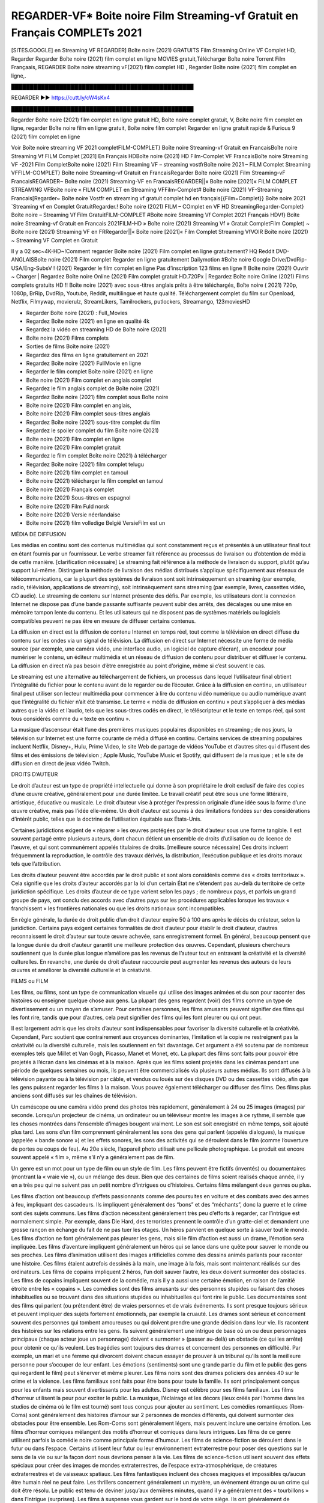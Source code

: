 REGARDER-VF* Boite noire Film Streaming-vf Gratuit en Français COMPLETs 2021
==============================================================================================
[SITES.GOOGLE] en Streaming VF REGARDER] Boîte noire (2021) GRATUITS Film Streaming Online VF Complet HD, Regarder Regarder Boîte noire (2021) film complet en ligne MOVIES gratuit,Télécharger Boîte noire Torrent Film Françaais, REGARDER Boîte noire streaming vF(2021) film complet HD , Regarder Boîte noire (2021) film complet en ligne,.

█████████████████████████████████████████████████

REGARDER ▶️▶️ https://cutt.ly/cW4sKx4

█████████████████████████████████████████████████

Regarder Boîte noire (2021) film complet en ligne gratuit HD, Boîte noire complet gratuit, V, Boîte noire film complet en ligne, regarder Boîte noire film en ligne gratuit, Boîte noire film complet Regarder en ligne gratuit rapide & Furious 9 (2021) film complet en ligne

Voir Boîte noire streaming VF 2021 completFILM-COMPLET} Boîte noire Streaming-vf Gratuit en FrancaisBoîte noire Streaming Vf FILM Complet [2021] En Français HDBoîte noire (2021) HD Film-Complet VF FrancaisBoîte noire Streaming VF -2021 Film CompletBoîte noire (2021) Film Streaming VF – streaming vostfrBoîte noire 2021 – FILM Complet Streaming VFFILM-COMPLET} Boîte noire Streaming-vf Gratuit en FrancaisRegarder Boîte noire (2021) Film Streaming-vF FrancaisREGARDER~ Boîte noire (2021) Streaming-VF en FrancaisREGARDER||« Boîte noire [2021]« FILM COMPLET STREAMING VFBoîte noire « FILM COMPLET en Streaming VFFilm-Complet# Boîte noire (2021) VF-Streaming Francais[Regarder~ Boîte noire Vostfr en streaming vf gratuit complet hd en français{{Film=Complet}} Boîte noire 2021 `Streaming vf en Complet GratuitRegarder.! Boîte noire (2021) FILM – COmplet en VF HD StreamingRegarder-Complet} Boîte noire – Streaming Vf Film GratuitFILM-COMPLET #Boîte noire Streaming Vf Complet 2021 Français HDVf} Boîte noire Streaming-vf Gratuit en Francais 2021FILM-HD » Boîte noire (2021) Streaming Vf » Gratuit CompletFilm Complet) ~ Boîte noire (2021) Streaming VF en FRRegarder||« Boîte noire [2021]« Film Complet Streaming VfVOIR Boîte noire (2021) ~ Streaming VF Complet en Gratuit

Il y a 02 sec~4K-HD~!Comment regarder Boîte noire (2021) Film complet en ligne gratuitement? HQ Reddit DVD-ANGLAISBoîte noire (2021) Film complet Regarder en ligne gratuitement Dailymotion #Boîte noire Google Drive/DvdRip-USA/Eng-SubsV ! (2021) Regarder le film complet en ligne Pas d’inscription 123 films en ligne !! Boîte noire (2021) Ouvrir ~ Charger | Regardez Boîte noire Online (2021) Film complet gratuit HD.720Px | Regardez Boîte noire Online (2021) Films complets gratuits HD !! Boîte noire (2021) avec sous-titres anglais prêts à être téléchargés, Boîte noire ( 2021) 720p, 1080p, BrRip, DvdRip, Youtube, Reddit, multilingue et haute qualité. Téléchargement complet du film sur Openload, Netflix, Filmywap, movierulz, StreamLikers, Tamilrockers, putlockers, Streamango, 123moviesHD

* Regarder Boîte noire (2021) : Full_Movies

* Regardez Boîte noire (2021) en ligne en qualité 4k

* Regardez la vidéo en streaming HD de Boîte noire (2021)

* Boîte noire (2021) Films complets

* Sorties de films Boîte noire (2021)

* Regardez des films en ligne gratuitement en 2021

* Regardez Boîte noire (2021) FullMovie en ligne

* Regarder le film complet Boîte noire (2021) en ligne

* Boîte noire (2021) Film complet en anglais complet

* Regardez le film anglais complet de Boîte noire (2021)

* Regardez Boîte noire (2021) film complet sous Boîte noire

* Boîte noire (2021) Film complet en anglais,

* Boîte noire (2021) Film complet sous-titres anglais

* Regardez Boîte noire (2021) sous-titre complet du film

* Regardez le spoiler complet du film Boîte noire (2021)

* Boîte noire (2021) Film complet en ligne

* Boîte noire (2021) Film complet gratuit

* Regardez le film complet Boîte noire (2021) à télécharger

* Regardez Boîte noire (2021) film complet telugu

* Boîte noire (2021) film complet en tamoul

* Boîte noire (2021) télécharger le film complet en tamoul

* Boîte noire (2021) Français complet

* Boîte noire (2021) Sous-titres en espagnol

* Boîte noire (2021) Film Fuld norsk

* Boîte noire (2021) Versie néerlandaise

* Boîte noire (2021) film volledige België VersieFilm est un

MÉDIA DE DIFFUSION

Les médias en continu sont des contenus multimédias qui sont constamment reçus et présentés à un utilisateur final tout en étant fournis par un fournisseur. Le verbe streamer fait référence au processus de livraison ou d’obtention de média de cette manière. [clarification nécessaire] Le streaming fait référence à la méthode de livraison du support, plutôt qu’au support lui-même. Distinguer la méthode de livraison des médias distribués s’applique spécifiquement aux réseaux de télécommunications, car la plupart des systèmes de livraison sont soit intrinsèquement en streaming (par exemple, radio, télévision, applications de streaming), soit intrinsèquement sans streaming (par exemple, livres, cassettes vidéo, CD audio). Le streaming de contenu sur Internet présente des défis. Par exemple, les utilisateurs dont la connexion Internet ne dispose pas d’une bande passante suffisante peuvent subir des arrêts, des décalages ou une mise en mémoire tampon lente du contenu. Et les utilisateurs qui ne disposent pas de systèmes matériels ou logiciels compatibles peuvent ne pas être en mesure de diffuser certains contenus.

La diffusion en direct est la diffusion de contenu Internet en temps réel, tout comme la télévision en direct diffuse du contenu sur les ondes via un signal de télévision. La diffusion en direct sur Internet nécessite une forme de média source (par exemple, une caméra vidéo, une interface audio, un logiciel de capture d’écran), un encodeur pour numériser le contenu, un éditeur multimédia et un réseau de diffusion de contenu pour distribuer et diffuser le contenu. La diffusion en direct n’a pas besoin d’être enregistrée au point d’origine, même si c’est souvent le cas.

Le streaming est une alternative au téléchargement de fichiers, un processus dans lequel l’utilisateur final obtient l’intégralité du fichier pour le contenu avant de le regarder ou de l’écouter. Grâce à la diffusion en continu, un utilisateur final peut utiliser son lecteur multimédia pour commencer à lire du contenu vidéo numérique ou audio numérique avant que l’intégralité du fichier n’ait été transmise. Le terme « média de diffusion en continu » peut s’appliquer à des médias autres que la vidéo et l’audio, tels que les sous-titres codés en direct, le téléscripteur et le texte en temps réel, qui sont tous considérés comme du « texte en continu ».

La musique d’ascenseur était l’une des premières musiques populaires disponibles en streaming ; de nos jours, la télévision sur Internet est une forme courante de média diffusé en continu. Certains services de streaming populaires incluent Netflix, Disney+, Hulu, Prime Video, le site Web de partage de vidéos YouTube et d’autres sites qui diffusent des films et des émissions de télévision ; Apple Music, YouTube Music et Spotify, qui diffusent de la musique ; et le site de diffusion en direct de jeux vidéo Twitch.

DROITS D’AUTEUR

Le droit d’auteur est un type de propriété intellectuelle qui donne à son propriétaire le droit exclusif de faire des copies d’une œuvre créative, généralement pour une durée limitée. Le travail créatif peut être sous une forme littéraire, artistique, éducative ou musicale. Le droit d’auteur vise à protéger l’expression originale d’une idée sous la forme d’une œuvre créative, mais pas l’idée elle-même. Un droit d’auteur est soumis à des limitations fondées sur des considérations d’intérêt public, telles que la doctrine de l’utilisation équitable aux États-Unis.

Certaines juridictions exigent de « réparer » les œuvres protégées par le droit d’auteur sous une forme tangible. Il est souvent partagé entre plusieurs auteurs, dont chacun détient un ensemble de droits d’utilisation ou de licence de l’œuvre, et qui sont communément appelés titulaires de droits. [meilleure source nécessaire] Ces droits incluent fréquemment la reproduction, le contrôle des travaux dérivés, la distribution, l’exécution publique et les droits moraux tels que l’attribution.

Les droits d’auteur peuvent être accordés par le droit public et sont alors considérés comme des « droits territoriaux ». Cela signifie que les droits d’auteur accordés par la loi d’un certain État ne s’étendent pas au-delà du territoire de cette juridiction spécifique. Les droits d’auteur de ce type varient selon les pays ; de nombreux pays, et parfois un grand groupe de pays, ont conclu des accords avec d’autres pays sur les procédures applicables lorsque les travaux « franchissent » les frontières nationales ou que les droits nationaux sont incompatibles.

En règle générale, la durée de droit public d’un droit d’auteur expire 50 à 100 ans après le décès du créateur, selon la juridiction. Certains pays exigent certaines formalités de droit d’auteur pour établir le droit d’auteur, d’autres reconnaissent le droit d’auteur sur toute œuvre achevée, sans enregistrement formel. En général, beaucoup pensent que la longue durée du droit d’auteur garantit une meilleure protection des œuvres. Cependant, plusieurs chercheurs soutiennent que la durée plus longue n’améliore pas les revenus de l’auteur tout en entravant la créativité et la diversité culturelles. En revanche, une durée de droit d’auteur raccourcie peut augmenter les revenus des auteurs de leurs œuvres et améliorer la diversité culturelle et la créativité.

FILMS ou FILM

Les films, ou films, sont un type de communication visuelle qui utilise des images animées et du son pour raconter des histoires ou enseigner quelque chose aux gens. La plupart des gens regardent (voir) des films comme un type de divertissement ou un moyen de s’amuser. Pour certaines personnes, les films amusants peuvent signifier des films qui les font rire, tandis que pour d’autres, cela peut signifier des films qui les font pleurer ou qui ont peur.

Il est largement admis que les droits d’auteur sont indispensables pour favoriser la diversité culturelle et la créativité. Cependant, Parc soutient que contrairement aux croyances dominantes, l’imitation et la copie ne restreignent pas la créativité ou la diversité culturelle, mais les soutiennent en fait davantage. Cet argument a été soutenu par de nombreux exemples tels que Millet et Van Gogh, Picasso, Manet et Monet, etc. La plupart des films sont faits pour pouvoir être projetés à l’écran dans les cinémas et à la maison. Après que les films soient projetés dans les cinémas pendant une période de quelques semaines ou mois, ils peuvent être commercialisés via plusieurs autres médias. Ils sont diffusés à la télévision payante ou à la télévision par câble, et vendus ou loués sur des disques DVD ou des cassettes vidéo, afin que les gens puissent regarder les films à la maison. Vous pouvez également télécharger ou diffuser des films. Des films plus anciens sont diffusés sur les chaînes de télévision.

Un caméscope ou une caméra vidéo prend des photos très rapidement, généralement à 24 ou 25 images (images) par seconde. Lorsqu’un projecteur de cinéma, un ordinateur ou un téléviseur montre les images à ce rythme, il semble que les choses montrées dans l’ensemble d’images bougent vraiment. Le son est soit enregistré en même temps, soit ajouté plus tard. Les sons d’un film comprennent généralement les sons des gens qui parlent (appelés dialogues), la musique (appelée « bande sonore ») et les effets sonores, les sons des activités qui se déroulent dans le film (comme l’ouverture de portes ou coups de feu). Au 20e siècle, l’appareil photo utilisait une pellicule photographique. Le produit est encore souvent appelé « film », même s’il n’y a généralement pas de film.

Un genre est un mot pour un type de film ou un style de film. Les films peuvent être fictifs (inventés) ou documentaires (montrant la « vraie vie »), ou un mélange des deux. Bien que des centaines de films soient réalisés chaque année, il y en a très peu qui ne suivent pas un petit nombre d’intrigues ou d’histoires. Certains films mélangent deux genres ou plus.

Les films d’action ont beaucoup d’effets passionnants comme des poursuites en voiture et des combats avec des armes à feu, impliquant des cascadeurs. Ils impliquent généralement des “bons” et des “méchants”, donc la guerre et le crime sont des sujets communs. Les films d’action nécessitent généralement très peu d’efforts à regarder, car l’intrigue est normalement simple. Par exemple, dans Die Hard, des terroristes prennent le contrôle d’un gratte-ciel et demandent une grosse rançon en échange du fait de ne pas tuer les otages. Un héros parvient en quelque sorte à sauver tout le monde. Les films d’action ne font généralement pas pleurer les gens, mais si le film d’action est aussi un drame, l’émotion sera impliquée. Les films d’aventure impliquent généralement un héros qui se lance dans une quête pour sauver le monde ou ses proches. Les films d’animation utilisent des images artificielles comme des dessins animés parlants pour raconter une histoire. Ces films étaient autrefois dessinés à la main, une image à la fois, mais sont maintenant réalisés sur des ordinateurs. Les films de copains impliquent 2 héros, l’un doit sauver l’autre, les deux doivent surmonter des obstacles. Les films de copains impliquent souvent de la comédie, mais il y a aussi une certaine émotion, en raison de l’amitié étroite entre les « copains ». Les comédies sont des films amusants sur des personnes stupides ou faisant des choses inhabituelles ou se trouvant dans des situations stupides ou inhabituelles qui font rire le public. Les documentaires sont des films qui parlent (ou prétendent être) de vraies personnes et de vrais événements. Ils sont presque toujours sérieux et peuvent impliquer des sujets fortement émotionnels, par exemple la cruauté. Les drames sont sérieux et concernent souvent des personnes qui tombent amoureuses ou qui doivent prendre une grande décision dans leur vie. Ils racontent des histoires sur les relations entre les gens. Ils suivent généralement une intrigue de base où un ou deux personnages principaux (chaque acteur joue un personnage) doivent « surmonter » (passer au-delà) un obstacle (ce qui les arrête) pour obtenir ce qu’ils veulent. Les tragédies sont toujours des drames et concernent des personnes en difficulté. Par exemple, un mari et une femme qui divorcent doivent chacun essayer de prouver à un tribunal qu’ils sont la meilleure personne pour s’occuper de leur enfant. Les émotions (sentiments) sont une grande partie du film et le public (les gens qui regardent le film) peut s’énerver et même pleurer. Les films noirs sont des drames policiers des années 40 sur le crime et la violence. Les films familiaux sont faits pour être bons pour toute la famille. Ils sont principalement conçus pour les enfants mais souvent divertissants pour les adultes. Disney est célèbre pour ses films familiaux. Les films d’horreur utilisent la peur pour exciter le public. La musique, l’éclairage et les décors (lieux créés par l’homme dans les studios de cinéma où le film est tourné) sont tous conçus pour ajouter au sentiment. Les comédies romantiques (Rom-Coms) sont généralement des histoires d’amour sur 2 personnes de mondes différents, qui doivent surmonter des obstacles pour être ensemble. Les Rom-Coms sont généralement légers, mais peuvent inclure une certaine émotion. Les films d’horreur comiques mélangent des motifs d’horreur et comiques dans leurs intrigues. Les films de ce genre utilisent parfois la comédie noire comme principale forme d’humour. Les films de science-fiction se déroulent dans le futur ou dans l’espace. Certains utilisent leur futur ou leur environnement extraterrestre pour poser des questions sur le sens de la vie ou sur la façon dont nous devrions penser à la vie. Les films de science-fiction utilisent souvent des effets spéciaux pour créer des images de mondes extraterrestres, de l’espace extra-atmosphérique, de créatures extraterrestres et de vaisseaux spatiaux. Les films fantastiques incluent des choses magiques et impossibles qu’aucun être humain réel ne peut faire. Les thrillers concernent généralement un mystère, un événement étrange ou un crime qui doit être résolu. Le public est tenu de deviner jusqu’aux dernières minutes, quand il y a généralement des « tourbillons » dans l’intrigue (surprises). Les films à suspense vous gardent sur le bord de votre siège. Ils ont généralement de multiples rebondissements qui confondent l’observateur. Les films occidentaux racontent des histoires de cow-boys dans l’ouest des États-Unis dans les années 1870 et 1880. Ce sont généralement des films d’action, mais avec des costumes historiques. Certains impliquent des Amérindiens. Tous les films qui se déroulent dans l’Ouest américain n’y sont pas tournés. Par exemple, les films occidentaux réalisés en Italie s’appellent des westerns spaghetti. Certains films peuvent également utiliser des intrigues occidentales même s’ils se déroulent dans d’autres lieux.

Boîte noire FILM

Les premières émissions de télévision étaient des émissions expérimentales et sporadiques visibles uniquement à une très courte distance de la tour de diffusion à partir des années 1930. Des événements télévisés tels que les Jeux olympiques d’été de 1936 en Allemagne, le couronnement du roi George VI au Royaume-Uni en 19340 et la célèbre introduction de David Sarnoff à l’Exposition universelle de New York de 1939 aux États-Unis ont stimulé une croissance dans le milieu, mais la Seconde Guerre mondiale a mis un arrêt du développement jusqu’après la guerre. Le World MOVIE de 19440 a inspiré de nombreux Américains à acheter leur premier téléviseur, puis en 1948, la populaire émission de radio Texaco Star Theatre a fait le pas et est devenue la première émission de variétés télévisée hebdomadaire, valu à l’animateur Milton Berle le nom de « Mr Television » et démontrant le média était une forme de divertissement stable et moderne qui pouvait attirer les annonceurs. La première émission télévisée nationale en direct aux États-Unis a eu lieu le 4 septembre 1951 lorsque le discours du président Harry Truman à la Conférence du traité de paix japonais à San Francisco a été transmis par le câble transcontinental d’AT&T et le système de relais radio micro-ondes pour diffuser des stations sur les marchés locaux. La première diffusion nationale en couleur (le Tournament of Roses Parade de 1954) aux États-Unis a eu lieu le 1er janvier 1954. Au cours des dix années suivantes, la plupart des émissions du réseau et presque toutes les émissions locales ont continué à être en noir et blanc. Une transition de couleur a été annoncée pour l’automne 1965, au cours de laquelle plus de la moitié de toute la programmation du réseau aux heures de grande écoute serait diffusée en couleur. La première saison aux heures de grande écoute tout en couleurs est arrivée un an plus tard. En 19402, le dernier refuge parmi les émissions de jour du réseau a été converti en couleur, ce qui a donné lieu à la première saison de réseau entièrement en couleurs.

Formats et genres

Voir aussi : Liste des genres § Formats et genres cinématographiques et télévisuels Les émissions de télévision sont plus variées que la plupart des autres formes de médias en raison de la grande variété de formats et de genres qui peuvent être présentés. Une émission peut être fictive (comme dans les comédies et les drames) ou non fictive (comme dans les documentaires, les actualités et la télé-réalité). Il peut être d’actualité (comme dans le cas d’un journal télévisé local et de certains films destinés à la télévision), ou historique (comme dans le cas de nombreux documentaires et films de fiction). Ils pourraient être principalement instructifs ou éducatifs, ou divertissants comme c’est le cas dans les comédies de situation et les jeux télévisés. [citation nécessaire] Un programme dramatique comporte généralement un ensemble d’acteurs jouant des personnages dans un cadre historique ou contemporain. Le programme suit leur vie et leurs aventures. Avant les années 1980, les émissions (à l’exception des feuilletons de type feuilleton) restaient généralement statiques sans arcs narratifs, et les personnages principaux et les prémisses changeaient peu. [citation nécessaire] Si des changements se produisaient dans la vie des personnages pendant l’épisode, c’était généralement annulé à la fin. Pour cette raison, les épisodes pouvaient être diffusés dans n’importe quel ordre. [citation nécessaire] Depuis les années 1980, de nombreux FILM présentent un changement progressif dans l’intrigue, les personnages ou les deux. Par exemple, Hill Street Blues et St. Elsewhere ont été deux des premiers films dramatiques télévisés américains aux heures de grande écoute à avoir ce type de structure dramatique,[4] [meilleure source nécessaire] tandis que le dernier MOVIE Babylon 5 illustre davantage cette structure en ce sens qu’il avait une histoire prédéterminée en cours d’exécution au cours de ses cinq saisons prévues. [citation nécessaire] Dans “DC1&”, il a été rapporté que la télévision devenait une composante plus importante des revenus des grandes entreprises médiatiques que le film.[5] Certains ont également noté l’amélioration de la qualité de certaines émissions de télévision. Dans “DC1&”, le réalisateur oscarisé Steven Soderbergh, commentant l’ambiguïté et la complexité du personnage et de la narration, a déclaré : “Je pense que ces qualités sont maintenant vues à la télévision et que les gens qui veulent voir des histoires de ce genre des qualités regardent la télévision.

Merci pour tous et bon visionnage

Trouvez tous les films que vous pouvez diffuser en ligne, y compris ceux qui ont été projetés cette semaine. Si vous vous demandez ce que vous pouvez regarder sur ce site Web, sachez qu’il couvre des genres tels que le crime, la science, la fiction, l’action, la romance, le thriller, la comédie, le drame et le film d’animation. Merci beaucoup. Nous disons à tous ceux qui sont heureux de nous recevoir comme nouvelles ou informations sur le programme des films de cette année et sur la façon dont vous regardez vos films préférés. J’espère que nous pourrons devenir le meilleur partenaire pour vous dans la recherche de recommandations pour vos films préférés. C’est tout de nous, salutations! Merci d’avoir regardé la vidéo aujourd’hui. J’espère que vous apprécierez les vidéos que je partage. Donnez un coup de pouce, aimez ou partagez si vous appréciez ce que nous avons partagé afin que nous soyons plus excités. Saupoudrez un sourire joyeux pour que le monde revienne dans une variété de couleurs. Merci de votre visite, j’espère que vous apprécierez ce film Passez une bonne journée et bon visionnage
